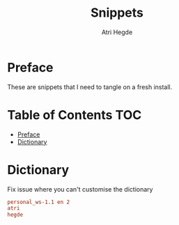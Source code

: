 #+title: Snippets
#+author: Atri Hegde

* Preface
These are snippets that I need to tangle on a fresh install.

* Table of Contents :TOC:
- [[#preface][Preface]]
- [[#dictionary][Dictionary]]

* Dictionary
Fix issue where you can't customise the dictionary

#+begin_src conf :tangle ~/.config/emacs/.local/etc/ispell/.pws :mkdirp true
personal_ws-1.1 en 2
atri
hegde
#+end_src
